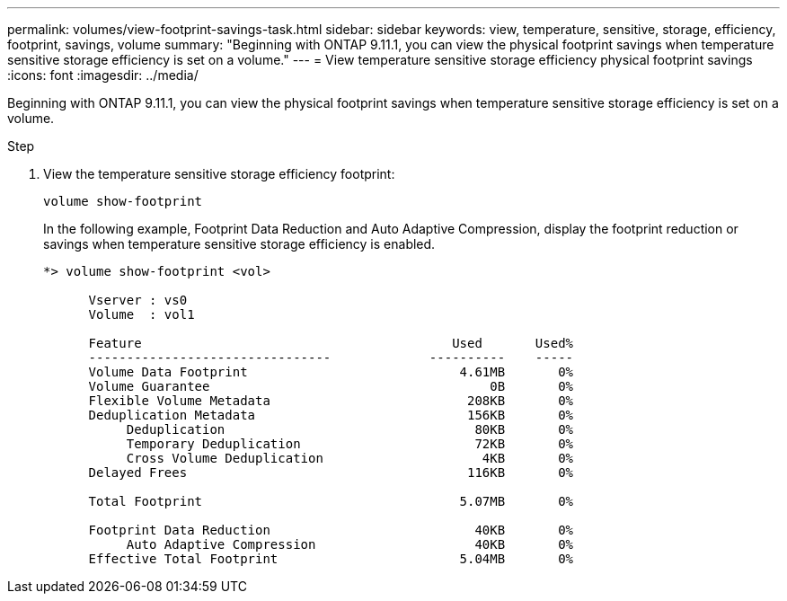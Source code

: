---
permalink: volumes/view-footprint-savings-task.html
sidebar: sidebar
keywords: view, temperature, sensitive, storage, efficiency, footprint, savings, volume
summary: "Beginning with ONTAP 9.11.1, you can view the physical footprint savings when temperature sensitive storage efficiency is set on a volume."
---
= View temperature sensitive storage efficiency physical footprint savings
:icons: font
:imagesdir: ../media/

[.lead]
Beginning with ONTAP 9.11.1, you can view the physical footprint savings when temperature sensitive storage efficiency is set on a volume.

.Step

. View the temperature sensitive storage efficiency footprint:
+
`volume show-footprint`
+
In the following example, Footprint Data Reduction and Auto Adaptive Compression, display the footprint reduction or savings when temperature sensitive storage efficiency is enabled.
+
----
*> volume show-footprint <vol>

      Vserver : vs0
      Volume  : vol1

      Feature                                         Used       Used%
      --------------------------------             ----------    -----
      Volume Data Footprint                            4.61MB       0%
      Volume Guarantee                                     0B       0%
      Flexible Volume Metadata                          208KB       0%
      Deduplication Metadata                            156KB       0%
           Deduplication                                 80KB       0%
           Temporary Deduplication                       72KB       0%
           Cross Volume Deduplication                     4KB       0%
      Delayed Frees                                     116KB       0%

      Total Footprint                                  5.07MB       0%

      Footprint Data Reduction                           40KB       0%
           Auto Adaptive Compression                     40KB       0%
      Effective Total Footprint                        5.04MB       0%
----

// 2022-6-27, new 9.11.1 GA feature
